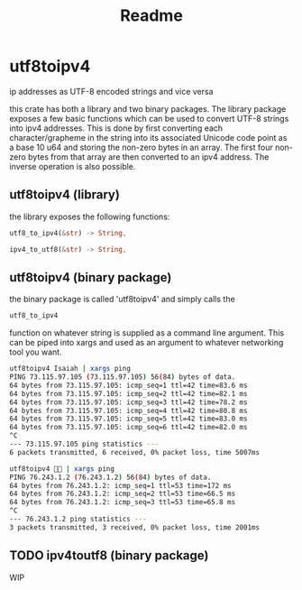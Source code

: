 #+title: Readme
* utf8toipv4
ip addresses as UTF-8 encoded strings and vice versa

this crate has both a library and two binary packages. The library package exposes
a few basic functions which can be used to convert UTF-8 strings into ipv4
addresses. This is done by first converting each character/grapheme in the
string into its associated Unicode code point as a base 10 u64 and storing the
non-zero bytes in an array. The first four non-zero bytes from that array are
then converted to an ipv4 address. The inverse operation is also possible.

** utf8toipv4 (library)
the library exposes the following functions:

#+BEGIN_SRC rust
utf8_to_ipv4(&str) -> String,

ipv4_to_utf8(&str) -> String,
#+END_SRC


** utf8toipv4 (binary package)
the binary package is called 'utf8toipv4' and simply calls the
#+BEGIN_SRC rust
utf8_to_ipv4
#+END_SRC
function on whatever string is supplied as a command line argument. This can be
piped into xargs and used as an argument to whatever networking tool you want.

#+BEGIN_SRC bash
utf8toipv4 Isaiah | xargs ping
PING 73.115.97.105 (73.115.97.105) 56(84) bytes of data.
64 bytes from 73.115.97.105: icmp_seq=1 ttl=42 time=83.6 ms
64 bytes from 73.115.97.105: icmp_seq=2 ttl=42 time=82.1 ms
64 bytes from 73.115.97.105: icmp_seq=3 ttl=42 time=78.2 ms
64 bytes from 73.115.97.105: icmp_seq=4 ttl=42 time=80.8 ms
64 bytes from 73.115.97.105: icmp_seq=5 ttl=42 time=83.0 ms
64 bytes from 73.115.97.105: icmp_seq=6 ttl=42 time=82.0 ms
^C
--- 73.115.97.105 ping statistics ---
6 packets transmitted, 6 received, 0% packet loss, time 5007ms
#+END_SRC

#+BEGIN_SRC bash
utf8toipv4 🍌😂 | xargs ping
PING 76.243.1.2 (76.243.1.2) 56(84) bytes of data.
64 bytes from 76.243.1.2: icmp_seq=1 ttl=53 time=172 ms
64 bytes from 76.243.1.2: icmp_seq=2 ttl=53 time=66.5 ms
64 bytes from 76.243.1.2: icmp_seq=3 ttl=53 time=65.8 ms
^C
--- 76.243.1.2 ping statistics ---
3 packets transmitted, 3 received, 0% packet loss, time 2001ms
#+END_SRC

** TODO ipv4toutf8 (binary package)
WIP
